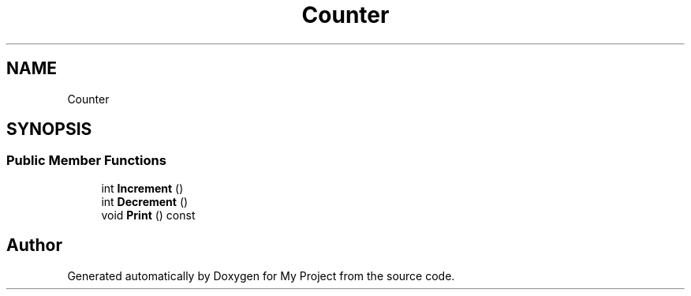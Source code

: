 .TH "Counter" 3 "Wed Feb 1 2023" "Version Version 0.0" "My Project" \" -*- nroff -*-
.ad l
.nh
.SH NAME
Counter
.SH SYNOPSIS
.br
.PP
.SS "Public Member Functions"

.in +1c
.ti -1c
.RI "int \fBIncrement\fP ()"
.br
.ti -1c
.RI "int \fBDecrement\fP ()"
.br
.ti -1c
.RI "void \fBPrint\fP () const"
.br
.in -1c

.SH "Author"
.PP 
Generated automatically by Doxygen for My Project from the source code\&.
